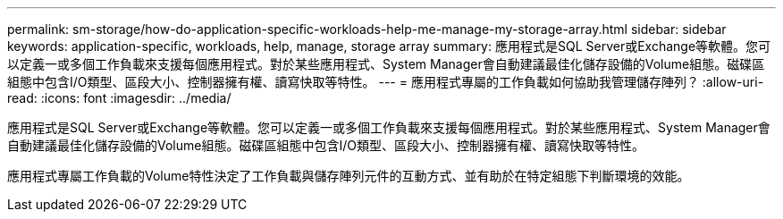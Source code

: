 ---
permalink: sm-storage/how-do-application-specific-workloads-help-me-manage-my-storage-array.html 
sidebar: sidebar 
keywords: application-specific, workloads, help, manage, storage array 
summary: 應用程式是SQL Server或Exchange等軟體。您可以定義一或多個工作負載來支援每個應用程式。對於某些應用程式、System Manager會自動建議最佳化儲存設備的Volume組態。磁碟區組態中包含I/O類型、區段大小、控制器擁有權、讀寫快取等特性。 
---
= 應用程式專屬的工作負載如何協助我管理儲存陣列？
:allow-uri-read: 
:icons: font
:imagesdir: ../media/


[role="lead"]
應用程式是SQL Server或Exchange等軟體。您可以定義一或多個工作負載來支援每個應用程式。對於某些應用程式、System Manager會自動建議最佳化儲存設備的Volume組態。磁碟區組態中包含I/O類型、區段大小、控制器擁有權、讀寫快取等特性。

應用程式專屬工作負載的Volume特性決定了工作負載與儲存陣列元件的互動方式、並有助於在特定組態下判斷環境的效能。
